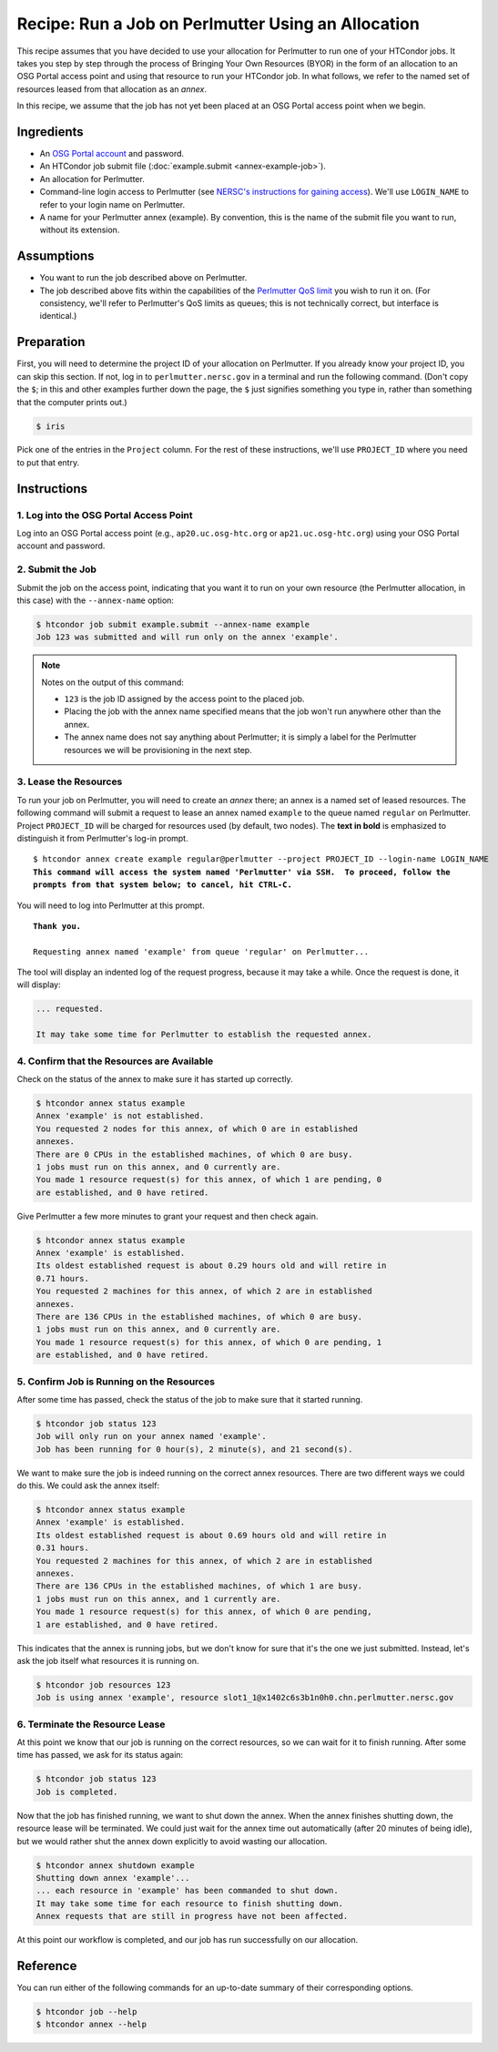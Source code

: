 Recipe: Run a Job on Perlmutter Using an Allocation
---------------------------------------------------

This recipe assumes that you have decided to use your allocation
for Perlmutter to run one of your HTCondor jobs.  It takes you step by
step through the process of Bringing Your Own Resources (BYOR) in the
form of an allocation to an OSG Portal access point and using that
resource to run your HTCondor job.  In what follows, we refer to the
named set of resources leased from that allocation as an *annex*.

In this recipe, we assume that the job has not yet been placed at an
OSG Portal access point when we begin.

Ingredients
===========

- An
  `OSG Portal account <https://portal.osg-htc.org/application>`_
  and password.
- An HTCondor job submit file (:doc:`example.submit <annex-example-job>`).
- An allocation for Perlmutter.
- Command-line login access to Perlmutter (see
  `NERSC's instructions for gaining access <https://docs.nersc.gov/getting-started/#nersc-accounts>`_).
  We'll use ``LOGIN_NAME`` to refer to your login name on Perlmutter.
- A name for your Perlmutter annex (example).  By convention,
  this is the name of the submit file you want to run, without its extension.

Assumptions
===========

- You want to run the job described above on Perlmutter.
- The job described above fits within the capabilities of the
  `Perlmutter QoS limit <https://docs.nersc.gov/jobs/policy/#qos-limits-and-charges>`_
  you wish to run it on.  (For consistency, we'll refer to Perlmutter's QoS
  limits as queues; this is not technically correct, but interface is
  identical.)

Preparation
===========

First, you will need to determine the project ID of your allocation on
Perlmutter.  If you already know your project ID, you can skip this
section.  If not, log in to ``perlmutter.nersc.gov`` in a terminal and run the
following command.  (Don't copy the ``$``; in this and other examples
further down the page, the ``$`` just signifies something you type in,
rather than something that the computer prints out.)

.. code-block:: text

    $ iris

Pick one of the entries in the ``Project`` column.
For the rest of these instructions, we'll use ``PROJECT_ID`` where you
need to put that entry.

Instructions
============

1. Log into the OSG Portal Access Point
'''''''''''''''''''''''''''''''''''''''

Log into an OSG Portal access point (e.g., ``ap20.uc.osg-htc.org`` or
``ap21.uc.osg-htc.org``) using your OSG Portal account and password.

2. Submit the Job
'''''''''''''''''

Submit the job on the access point, indicating that you want it to run
on your own resource (the Perlmutter allocation, in this case) with the
``--annex-name`` option:

.. code-block:: text

    $ htcondor job submit example.submit --annex-name example
    Job 123 was submitted and will run only on the annex 'example'.

.. note::

    Notes on the output of this command:

    - ``123`` is the job ID assigned by the access point to the placed job.
    - Placing the job with the annex name specified means that the job
      won't run anywhere other than the annex.
    - The annex name does not say anything about Perlmutter; it is simply
      a label for the Perlmutter resources we will be provisioning
      in the next step.

3. Lease the Resources
''''''''''''''''''''''

To run your job on Perlmutter, you will need to create an *annex* there;
an annex is a named set of leased resources.  The following command will
submit a request to lease an annex named ``example`` to the queue named ``regular``
on Perlmutter.  Project ``PROJECT_ID`` will be charged for resources used (by
default, two nodes).  The **text in bold** is emphasized to distinguish
it from Perlmutter's log-in prompt.

.. parsed-literal::
    :class: highlight

    $ htcondor annex create example regular\@perlmutter --project PROJECT_ID --login-name LOGIN_NAME
    **This command will access the system named 'Perlmutter' via SSH.  To proceed, follow the**
    **prompts from that system below; to cancel, hit CTRL-C.**

You will need to log into Perlmutter at this prompt.

.. parsed-literal::
    :class: highlight

    **Thank you.**

    Requesting annex named 'example' from queue 'regular' on Perlmutter...

The tool will display an indented log of the request progress, because
it may take a while.  Once the request is done, it will display:

.. code-block:: text

    ... requested.

    It may take some time for Perlmutter to establish the requested annex.

4. Confirm that the Resources are Available
'''''''''''''''''''''''''''''''''''''''''''

Check on the status of the annex to make sure it has started up correctly.

.. code-block:: text

	$ htcondor annex status example
	Annex 'example' is not established.
	You requested 2 nodes for this annex, of which 0 are in established
	annexes.
	There are 0 CPUs in the established machines, of which 0 are busy.
	1 jobs must run on this annex, and 0 currently are.
	You made 1 resource request(s) for this annex, of which 1 are pending, 0
	are established, and 0 have retired.

Give Perlmutter a few more minutes to grant your request and then check again.

.. code-block:: text

	$ htcondor annex status example
	Annex 'example' is established.
	Its oldest established request is about 0.29 hours old and will retire in
	0.71 hours.
	You requested 2 machines for this annex, of which 2 are in established
	annexes.
	There are 136 CPUs in the established machines, of which 0 are busy.
	1 jobs must run on this annex, and 0 currently are.
	You made 1 resource request(s) for this annex, of which 0 are pending, 1
	are established, and 0 have retired.

5. Confirm Job is Running on the Resources
''''''''''''''''''''''''''''''''''''''''''

After some time has passed, check the status of the job to make sure
that it started running.

.. code-block:: text

	$ htcondor job status 123
	Job will only run on your annex named 'example'.
	Job has been running for 0 hour(s), 2 minute(s), and 21 second(s).

We want to make sure the job is indeed running on the correct annex
resources.  There are two different ways we could do this.  We could ask
the annex itself:

.. code-block:: text

	$ htcondor annex status example
	Annex 'example' is established.
	Its oldest established request is about 0.69 hours old and will retire in
	0.31 hours.
	You requested 2 machines for this annex, of which 2 are in established
	annexes.
	There are 136 CPUs in the established machines, of which 1 are busy.
	1 jobs must run on this annex, and 1 currently are.
	You made 1 resource request(s) for this annex, of which 0 are pending,
	1 are established, and 0 have retired.

This indicates that the annex is running jobs, but we don't know for
sure that it's the one we just submitted.  Instead, let's ask the job
itself what resources it is running on.

.. code-block:: text

	$ htcondor job resources 123
	Job is using annex 'example', resource slot1_1@x1402c6s3b1n0h0.chn.perlmutter.nersc.gov

6. Terminate the Resource Lease
'''''''''''''''''''''''''''''''

At this point we know that our job is running on the correct resources,
so we can wait for it to finish running.  After some time has passed, we
ask for its status again:

.. code-block:: text

	$ htcondor job status 123
	Job is completed.

Now that the job has finished running, we want to shut down the annex.
When the annex finishes shutting down, the resource lease will be
terminated.  We could just wait for the annex time out automatically
(after 20 minutes of being idle), but we would rather shut the annex down
explicitly to avoid wasting our allocation.

.. code-block:: text

	$ htcondor annex shutdown example
	Shutting down annex 'example'...
	... each resource in 'example' has been commanded to shut down.
	It may take some time for each resource to finish shutting down.
	Annex requests that are still in progress have not been affected.

At this point our workflow is completed, and our job has run
successfully on our allocation.

Reference
=========

You can run either of the following commands for an up-to-date summary
of their corresponding options.

.. code-block:: text

	$ htcondor job --help
	$ htcondor annex --help
